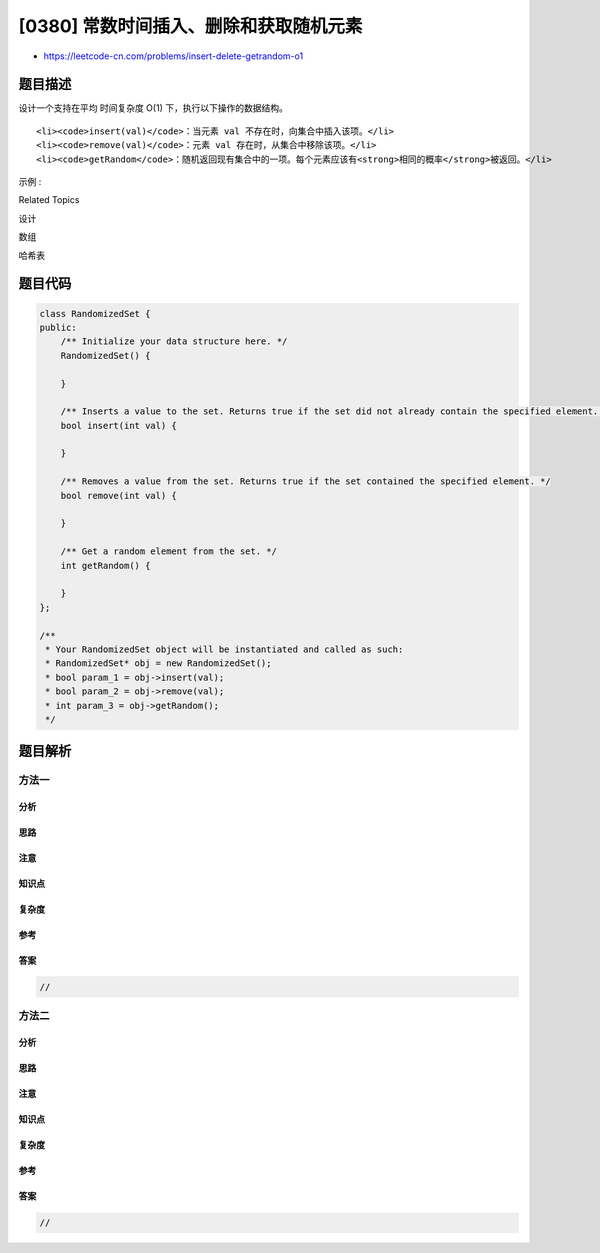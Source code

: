 [0380] 常数时间插入、删除和获取随机元素
=======================================

-  https://leetcode-cn.com/problems/insert-delete-getrandom-o1

题目描述
--------

.. raw:: html

   <p>

设计一个支持在平均 时间复杂度 O(1) 下，执行以下操作的数据结构。

.. raw:: html

   </p>

.. raw:: html

   <ol>

::

    <li><code>insert(val)</code>：当元素 val 不存在时，向集合中插入该项。</li>
    <li><code>remove(val)</code>：元素 val 存在时，从集合中移除该项。</li>
    <li><code>getRandom</code>：随机返回现有集合中的一项。每个元素应该有<strong>相同的概率</strong>被返回。</li>

.. raw:: html

   </ol>

.. raw:: html

   <p>

示例 :

.. raw:: html

   </p>

.. raw:: html

   <pre>
   // 初始化一个空的集合。
   RandomizedSet randomSet = new RandomizedSet();

   // 向集合中插入 1 。返回 true 表示 1 被成功地插入。
   randomSet.insert(1);

   // 返回 false ，表示集合中不存在 2 。
   randomSet.remove(2);

   // 向集合中插入 2 。返回 true 。集合现在包含 [1,2] 。
   randomSet.insert(2);

   // getRandom 应随机返回 1 或 2 。
   randomSet.getRandom();

   // 从集合中移除 1 ，返回 true 。集合现在包含 [2] 。
   randomSet.remove(1);

   // 2 已在集合中，所以返回 false 。
   randomSet.insert(2);

   // 由于 2 是集合中唯一的数字，getRandom 总是返回 2 。
   randomSet.getRandom();
   </pre>

.. raw:: html

   <div>

.. raw:: html

   <div>

Related Topics

.. raw:: html

   </div>

.. raw:: html

   <div>

.. raw:: html

   <li>

设计

.. raw:: html

   </li>

.. raw:: html

   <li>

数组

.. raw:: html

   </li>

.. raw:: html

   <li>

哈希表

.. raw:: html

   </li>

.. raw:: html

   </div>

.. raw:: html

   </div>

题目代码
--------

.. code:: cpp

    class RandomizedSet {
    public:
        /** Initialize your data structure here. */
        RandomizedSet() {

        }
        
        /** Inserts a value to the set. Returns true if the set did not already contain the specified element. */
        bool insert(int val) {

        }
        
        /** Removes a value from the set. Returns true if the set contained the specified element. */
        bool remove(int val) {

        }
        
        /** Get a random element from the set. */
        int getRandom() {

        }
    };

    /**
     * Your RandomizedSet object will be instantiated and called as such:
     * RandomizedSet* obj = new RandomizedSet();
     * bool param_1 = obj->insert(val);
     * bool param_2 = obj->remove(val);
     * int param_3 = obj->getRandom();
     */

题目解析
--------

方法一
~~~~~~

分析
^^^^

思路
^^^^

注意
^^^^

知识点
^^^^^^

复杂度
^^^^^^

参考
^^^^

答案
^^^^

.. code:: cpp

    //

方法二
~~~~~~

分析
^^^^

思路
^^^^

注意
^^^^

知识点
^^^^^^

复杂度
^^^^^^

参考
^^^^

答案
^^^^

.. code:: cpp

    //
